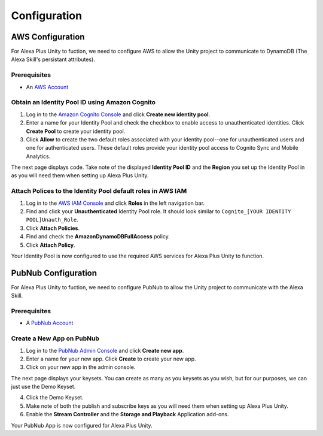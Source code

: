 *************
Configuration
*************

AWS Configuration
=================

For Alexa Plus Unity to fuction, we need to configure AWS to allow the Unity project to communicate to DynamoDB (The Alexa Skill's persistant attributes).

Prerequisites
^^^^^^^^^^^^^

-  An `AWS Account <https://aws.amazon.com/>`_

Obtain an Identity Pool ID using Amazon Cognito
^^^^^^^^^^^^^^^^^^^^^^^^^^^^^^^^^^^^^^^^^^^^^^^

1. Log in to the `Amazon Cognito Console <https://console.aws.amazon.com/cognito/home>`_ and click **Create new identity pool**.
2. Enter a name for your Identity Pool and check the checkbox to enable access to unauthenticated identities. Click **Create Pool** to create your identity pool.
3. Click **Allow** to create the two default roles associated with your identity pool--one for unauthenticated users and one for authenticated users. These default roles provide your identity pool access to Cognito Sync and Mobile Analytics.

The next page displays code. Take note of the displayed **Identity Pool ID** and the **Region** you set up the Identity Pool in as you will need them when setting up Alexa Plus Unity.

Attach Polices to the Identity Pool default roles in AWS IAM
^^^^^^^^^^^^^^^^^^^^^^^^^^^^^^^^^^^^^^^^^^^^^^^^^^^^^^^^^^^^

1. Log in to the `AWS IAM Console <https://console.aws.amazon.com/iam/home?region=us-east-1#/home>`_ and click **Roles** in the left navigation bar.
2. Find and click your **Unauthenticated** Identity Pool role. It should look similar to ``Cognito_[YOUR IDENTITY POOL]Unauth_Role``.
3. Click **Attach Policies**.
4. Find and check the **AmazonDynamoDBFullAccess** policy.
5. Click **Attach Policy**.

Your Identity Pool is now configured to use the required AWS services for Alexa Plus Unity to function.

PubNub Configuration
====================

For Alexa Plus Unity to fuction, we need to configure PubNub to allow the Unity project to communicate with the Alexa Skill.

Prerequisites
^^^^^^^^^^^^^

-  A `PubNub Account <https://www.pubnub.com/>`_

Create a New App on PubNub
^^^^^^^^^^^^^^^^^^^^^^^^^^

1. Log in to the `PubNub Admin Console <https://admin.pubnub.com/#/>`_ and click **Create new app**.
2. Enter a name for your new app. Click **Create** to create your new app.
3. Click on your new app in the admin console.

The next page displays your keysets. You can create as many as you keysets as you wish, but for our purposes, we can just use the Demo Keyset.

4. Click the Demo Keyset.
5. Make note of both the publish and subscribe keys as you will need them when setting up Alexa Plus Unity.
6. Enable the **Stream Controller** and the **Storage and Playback** Application add-ons.

Your PubNub App is now configured for Alexa Plus Unity.